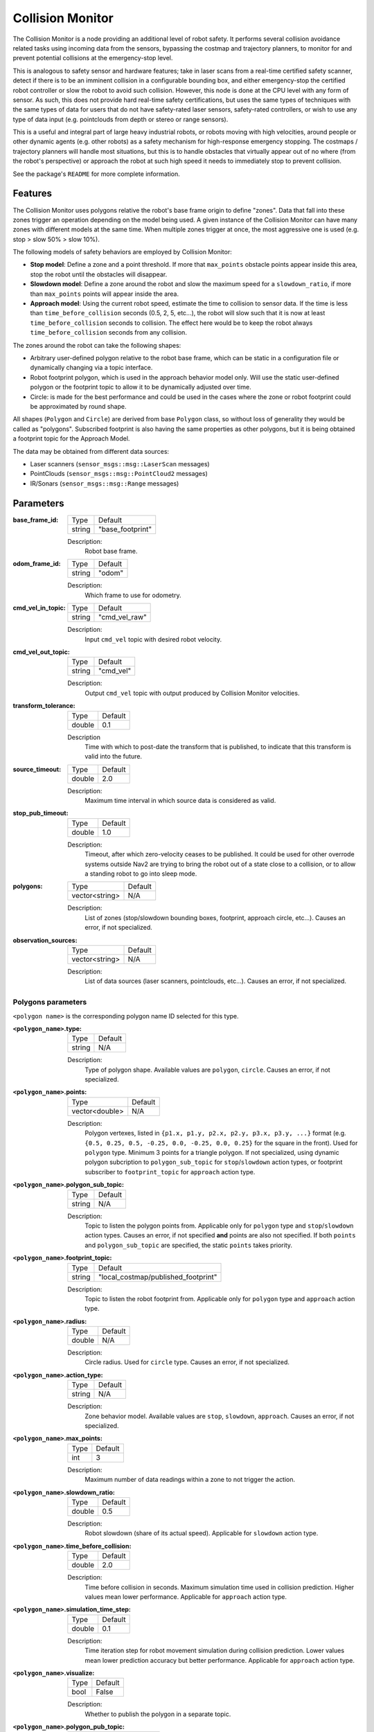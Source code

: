 .. _configuring_collision_monitor:

Collision Monitor
#################

The Collision Monitor is a node providing an additional level of robot safety.
It performs several collision avoidance related tasks using incoming data from the sensors, bypassing the costmap and trajectory planners, to monitor for and prevent potential collisions at the emergency-stop level.

This is analogous to safety sensor and hardware features; take in laser scans from a real-time certified safety scanner, detect if there is to be an imminent collision in a configurable bounding box, and either emergency-stop the certified robot controller or slow the robot to avoid such collision.
However, this node is done at the CPU level with any form of sensor.
As such, this does not provide hard real-time safety certifications, but uses the same types of techniques with the same types of data for users that do not have safety-rated laser sensors, safety-rated controllers, or wish to use any type of data input (e.g. pointclouds from depth or stereo or range sensors).

This is a useful and integral part of large heavy industrial robots, or robots moving with high velocities, around people or other dynamic agents (e.g. other robots) as a safety mechanism for high-response emergency stopping.
The costmaps / trajectory planners will handle most situations, but this is to handle obstacles that virtually appear out of no where (from the robot's perspective) or approach the robot at such high speed it needs to immediately stop to prevent collision.

See the package's ``README`` for more complete information.

Features
********

The Collision Monitor uses polygons relative the robot's base frame origin to define "zones".
Data that fall into these zones trigger an operation depending on the model being used.
A given instance of the Collision Monitor can have many zones with different models at the same time.
When multiple zones trigger at once, the most aggressive one is used (e.g. stop > slow 50% > slow 10%).

The following models of safety behaviors are employed by Collision Monitor:

- **Stop model**: Define a zone and a point threshold. If more that ``max_points`` obstacle points appear inside this area, stop the robot until the obstacles will disappear.
- **Slowdown model**: Define a zone around the robot and slow the maximum speed for a ``slowdown_ratio``, if more than ``max_points`` points will appear inside the area.
- **Approach model**: Using the current robot speed, estimate the time to collision to sensor data. If the time is less than ``time_before_collision`` seconds (0.5, 2, 5, etc...), the robot will slow such that it is now at least ``time_before_collision`` seconds to collision. The effect here would be to keep the robot always ``time_before_collision`` seconds from any collision.

The zones around the robot can take the following shapes:

- Arbitrary user-defined polygon relative to the robot base frame, which can be static in a configuration file or dynamically changing via a topic interface.
- Robot footprint polygon, which is used in the approach behavior model only. Will use the static user-defined polygon or the footprint topic to allow it to be dynamically adjusted over time.
- Circle: is made for the best performance and could be used in the cases where the zone or robot footprint could be approximated by round shape.

All shapes (``Polygon`` and ``Circle``) are derived from base ``Polygon`` class, so without loss of generality they would be called as "polygons".
Subscribed footprint is also having the same properties as other polygons, but it is being obtained a footprint topic for the Approach Model.

The data may be obtained from different data sources:

- Laser scanners (``sensor_msgs::msg::LaserScan`` messages)
- PointClouds (``sensor_msgs::msg::PointCloud2`` messages)
- IR/Sonars (``sensor_msgs::msg::Range`` messages)

Parameters
**********

:base_frame_id:

  ============== =============================
  Type           Default
  -------------- -----------------------------
  string         "base_footprint"
  ============== =============================

  Description:
    Robot base frame.

:odom_frame_id:

  ============== =============================
  Type           Default
  -------------- -----------------------------
  string         "odom"
  ============== =============================

  Description:
    Which frame to use for odometry.

:cmd_vel_in_topic:

  ============== =============================
  Type           Default
  -------------- -----------------------------
  string         "cmd_vel_raw"
  ============== =============================

  Description:
    Input ``cmd_vel`` topic with desired robot velocity.

:cmd_vel_out_topic:

  ============== =============================
  Type           Default
  -------------- -----------------------------
  string         "cmd_vel"
  ============== =============================

  Description:
    Output ``cmd_vel`` topic with output produced by Collision Monitor velocities.

:transform_tolerance:

  ============== =============================
  Type           Default
  -------------- -----------------------------
  double         0.1
  ============== =============================

  Description
    Time with which to post-date the transform that is published, to indicate that this transform is valid into the future.

:source_timeout:

  ============== =============================
  Type           Default
  -------------- -----------------------------
  double         2.0
  ============== =============================

  Description:
    Maximum time interval in which source data is considered as valid.

:stop_pub_timeout:

  ============== =============================
  Type           Default
  -------------- -----------------------------
  double         1.0
  ============== =============================

  Description:
    Timeout, after which zero-velocity ceases to be published. It could be used for other overrode systems outside Nav2 are trying to bring the robot out of a state close to a collision, or to allow a standing robot to go into sleep mode.

:polygons:

  ============== =============================
  Type           Default
  -------------- -----------------------------
  vector<string> N/A
  ============== =============================

  Description:
    List of zones (stop/slowdown bounding boxes, footprint, approach circle, etc...). Causes an error, if not specialized.


:observation_sources:

  ============== =============================
  Type           Default
  -------------- -----------------------------
  vector<string> N/A
  ============== =============================

  Description:
    List of data sources (laser scanners, pointclouds, etc...). Causes an error, if not specialized.

Polygons parameters
===================

``<polygon name>`` is the corresponding polygon name ID selected for this type.

:``<polygon_name>``.type:

  ============== =============================
  Type           Default
  -------------- -----------------------------
  string         N/A
  ============== =============================

  Description:
    Type of polygon shape. Available values are ``polygon``, ``circle``. Causes an error, if not specialized.

:``<polygon_name>``.points:

  ============== =============================
  Type           Default
  -------------- -----------------------------
  vector<double> N/A
  ============== =============================

  Description:
    Polygon vertexes, listed in ``{p1.x, p1.y, p2.x, p2.y, p3.x, p3.y, ...}`` format (e.g. ``{0.5, 0.25, 0.5, -0.25, 0.0, -0.25, 0.0, 0.25}`` for the square in the front). Used for ``polygon`` type. Minimum 3 points for a triangle polygon. If not specialized, using dynamic polygon subcription to ``polygon_sub_topic`` for ``stop``/``slowdown`` action types, or footprint subscriber to ``footprint_topic`` for ``approach`` action type.

:``<polygon_name>``.polygon_sub_topic:

  ============== =============================
  Type           Default
  -------------- -----------------------------
  string         N/A
  ============== =============================

  Description:
    Topic to listen the polygon points from. Applicable only for ``polygon`` type and ``stop``/``slowdown`` action types. Causes an error, if not specified **and** points are also not specified. If both ``points`` and ``polygon_sub_topic`` are specified, the static ``points`` takes priority.

:``<polygon_name>``.footprint_topic:

  ============== ===================================
  Type           Default
  -------------- -----------------------------------
  string         "local_costmap/published_footprint"
  ============== ===================================

  Description:
    Topic to listen the robot footprint from. Applicable only for ``polygon`` type and ``approach`` action type.

:``<polygon_name>``.radius:

  ============== =============================
  Type           Default
  -------------- -----------------------------
  double         N/A
  ============== =============================

  Description:
    Circle radius. Used for ``circle`` type. Causes an error, if not specialized.

:``<polygon_name>``.action_type:

  ============== =============================
  Type           Default
  -------------- -----------------------------
  string         N/A
  ============== =============================

  Description:
    Zone behavior model. Available values are ``stop``, ``slowdown``, ``approach``. Causes an error, if not specialized.

:``<polygon_name>``.max_points:

  ============== =============================
  Type           Default
  -------------- -----------------------------
  int            3
  ============== =============================

  Description:
    Maximum number of data readings within a zone to not trigger the action.

:``<polygon_name>``.slowdown_ratio:

  ============== =============================
  Type           Default
  -------------- -----------------------------
  double         0.5
  ============== =============================

  Description:
    Robot slowdown (share of its actual speed). Applicable for ``slowdown`` action type.

:``<polygon_name>``.time_before_collision:

  ============== =============================
  Type           Default
  -------------- -----------------------------
  double         2.0
  ============== =============================

  Description:
    Time before collision in seconds. Maximum simulation time used in collision prediction. Higher values mean lower performance. Applicable for ``approach`` action type.

:``<polygon_name>``.simulation_time_step:

  ============== =============================
  Type           Default
  -------------- -----------------------------
  double         0.1
  ============== =============================

  Description:
    Time iteration step for robot movement simulation during collision prediction. Lower values mean lower prediction accuracy but better performance. Applicable for ``approach`` action type.

:``<polygon_name>``.visualize:

  ============== =============================
  Type           Default
  -------------- -----------------------------
  bool           False
  ============== =============================

  Description:
    Whether to publish the polygon in a separate topic.

:``<polygon_name>``.polygon_pub_topic:

  ============== =============================
  Type           Default
  -------------- -----------------------------
  string         <polygon_name>
  ============== =============================

  Description:
    Topic name to publish a polygon to. Used only if ``visualize`` is true.



Observation sources parameters
==============================

``<source name>`` is the corresponding data source name ID selected for this type.

:``<source name>``.type:

  ============== =============================
  Type           Default
  -------------- -----------------------------
  string         "scan"
  ============== =============================

  Description:
    Type of polygon shape. Could be ``scan``, ``pointcloud`` or ``range``.

:``<source name>``.topic:

  ============== =============================
  Type           Default
  -------------- -----------------------------
  string         "scan"
  ============== =============================

  Description:
    Topic to listen the source data from.

:``<source name>``.min_height:

  ============== =============================
  Type           Default
  -------------- -----------------------------
  double         0.05
  ============== =============================

  Description:
    Minimum height the PointCloud projection to 2D space started from. Applicable for ``pointcloud`` type.

:``<source name>``.max_height:

  ============== =============================
  Type           Default
  -------------- -----------------------------
  double         0.5
  ============== =============================

  Description:
    Maximum height the PointCloud projection to 2D space ended with. Applicable for ``pointcloud`` type.

:``<source name>``.obstacles_angle:

  ============== =============================
  Type           Default
  -------------- -----------------------------
  double         PI / 180 (1 degree)
  ============== =============================

  Description:
    Angle increment (in radians) between nearby obstacle points at the range arc. Two outermost points from the field of view are not taken into account (they will always exist regardless of this value). Applicable for ``range`` type.


Example
*******

Here is an example of configuration YAML for the Collision Monitor.
For more information how to bring-up your own Collision Monitor node, please refer to the :ref:`collision_monitor_tutorial` tutorial.

.. code-block:: yaml

    collision_monitor:
      ros__parameters:
        base_frame_id: "base_footprint"
        odom_frame_id: "odom"
        cmd_vel_in_topic: "cmd_vel_raw"
        cmd_vel_out_topic: "cmd_vel"
        transform_tolerance: 0.5
        source_timeout: 5.0
        stop_pub_timeout: 2.0
        polygons: ["PolygonStop", "PolygonSlow", "FootprintApproach"]
        PolygonStop:
          type: "circle"
          radius: 0.3
          action_type: "stop"
          max_points: 3
          visualize: True
          polygon_pub_topic: "polygon_stop"
        PolygonSlow:
          type: "polygon"
          points: [1.0, 1.0, 1.0, -1.0, -0.5, -1.0, -0.5, 1.0]
          action_type: "slowdown"
          max_points: 3
          slowdown_ratio: 0.3
          visualize: True
          polygon_pub_topic: "polygon_slowdown"
        FootprintApproach:
          type: "polygon"
          action_type: "approach"
          footprint_topic: "/local_costmap/published_footprint"
          time_before_collision: 2.0
          simulation_time_step: 0.02
          max_points: 5
          visualize: False
        observation_sources: ["scan", "pointcloud"]
        scan:
          type: "scan"
          topic: "/scan"
        pointcloud:
          type: "pointcloud"
          topic: "/intel_realsense_r200_depth/points"
          min_height: 0.1
          max_height: 0.5
